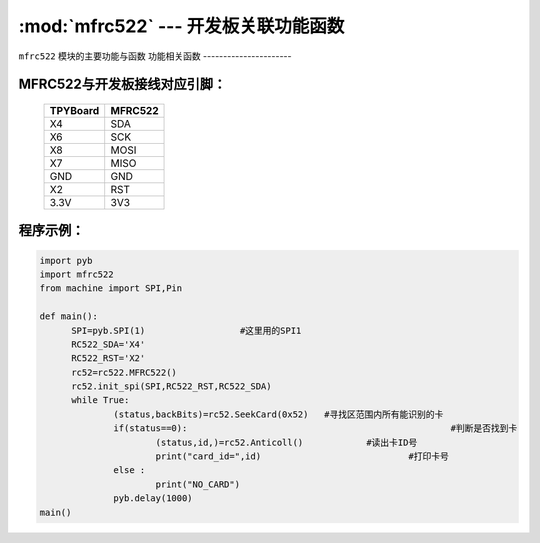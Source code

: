 :mod:`mfrc522` --- 开发板关联功能函数
=============================================

.. module:: mfrc522
   :synopsis: 开发板关联功能函数

``mfrc522`` 模块的主要功能与函数
功能相关函数
----------------------

.. function:: SeekCard(order)

   寻卡函数，搜索范围内指定的卡或者所有的卡，参数为0x26（未休眠的卡）或0x52（所有的卡）。

.. function:: Anticoll()

   读卡函数，读出卡ID号。

MFRC522与开发板接线对应引脚：
----------------------

		+------------+---------+
		| TPYBoard   | MFRC522 |
		+============+=========+
		| X4         | SDA     |
		+------------+---------+
		| X6         | SCK     |
		+------------+---------+
		| X8         | MOSI    |
		+------------+---------+
		| X7         | MISO    |
		+------------+---------+
		| GND        | GND     |
		+------------+---------+
		| X2         | RST     |
		+------------+---------+
		| 3.3V       | 3V3     |
		+------------+---------+

程序示例：
----------

.. code-block:: python

  import pyb
  import mfrc522
  from machine import SPI,Pin

  def main():
  	SPI=pyb.SPI(1)			#这里用的SPI1
  	RC522_SDA='X4'
  	RC522_RST='X2'
  	rc52=rc522.MFRC522()
  	rc52.init_spi(SPI,RC522_RST,RC522_SDA)
  	while True:
  		(status,backBits)=rc52.SeekCard(0x52)	#寻找区范围内所有能识别的卡
  		if(status==0):							#判断是否找到卡
  			(status,id,)=rc52.Anticoll()		#读出卡ID号
  			print("card_id=",id)				#打印卡号
  		else :
  			print("NO_CARD")
  		pyb.delay(1000)
  main()